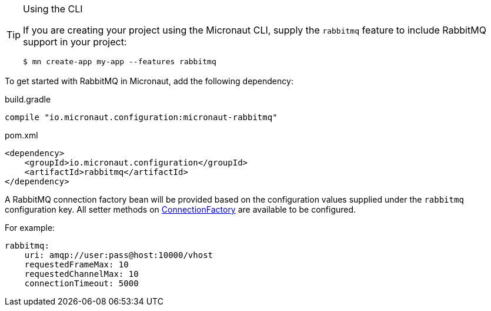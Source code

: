
[TIP]
.Using the CLI
====
If you are creating your project using the Micronaut CLI, supply the `rabbitmq` feature to include RabbitMQ support in your project:
----
$ mn create-app my-app --features rabbitmq
----
====


To get started with RabbitMQ in Micronaut, add the following dependency:

.build.gradle
[source,groovy]
----
compile "io.micronaut.configuration:micronaut-rabbitmq"
----

.pom.xml
[source,xml]
----
<dependency>
    <groupId>io.micronaut.configuration</groupId>
    <artifactId>rabbitmq</artifactId>
</dependency>
----

A RabbitMQ connection factory bean will be provided based on the configuration values supplied under the `rabbitmq` configuration key. All setter methods on link:https://rabbitmq.github.io/rabbitmq-java-client/api/current/com/rabbitmq/client/ConnectionFactory.html[ConnectionFactory] are available to be configured.

For example:

[source,yaml]
----
rabbitmq:
    uri: amqp://user:pass@host:10000/vhost
    requestedFrameMax: 10
    requestedChannelMax: 10
    connectionTimeout: 5000
----